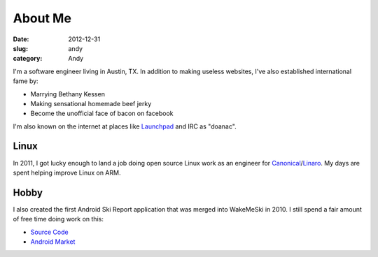About Me
########

:date: 2012-12-31
:slug: andy
:category: Andy

.. image:: /theme/images/jerky_logo.jpg
 :align: right
 :height: 180px

I'm a software engineer living in Austin, TX. In addition to making useless
websites, I've also established international fame by:

* Marrying Bethany Kessen
* Making sensational homemade beef jerky
* Become the unofficial face of bacon on facebook

I'm also known on the internet at places like `Launchpad`_ and IRC as "doanac".

Linux
-----
In 2011, I got lucky enough to land a job doing open source Linux work as an
engineer for `Canonical`_/`Linaro`_. My days are spent helping improve Linux
on ARM.

Hobby
-----
.. image:: /theme/images/wakemeski.png
 :align: right

I also created the first Android Ski Report application that was merged into
WakeMeSki in 2010. I still spend a fair amount of free time doing work on this:

* `Source Code`_
* `Android Market`_


.. _Launchpad: http://launchpad.net/~doanac
.. _Canonical: http://canonical.com
.. _Linaro: http://linaro.org
.. _Android Market:  https://market.android.com/details?id=com.wakemeski&feature=related_apps
.. _Source Code: https://github.com/dwalkes/WakeMeSki
.. _stuff: ./funny

